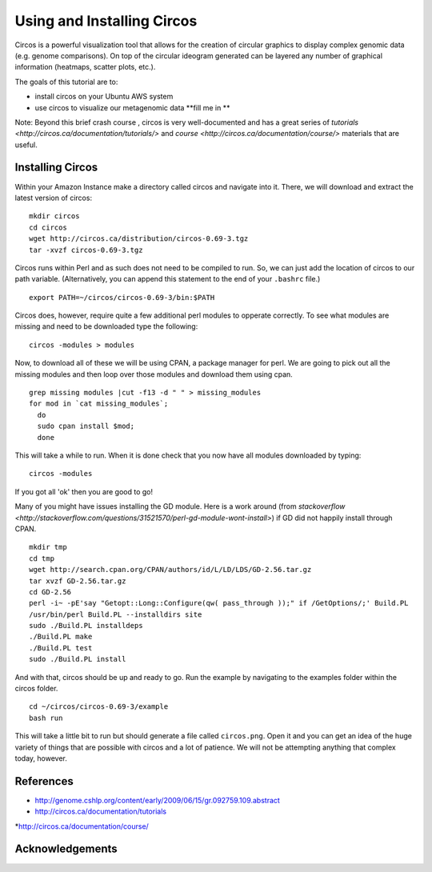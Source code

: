 ======================================
Using and Installing Circos
======================================

Circos is a powerful visualization tool that allows for the creation of circular graphics to display complex genomic data (e.g. genome comparisons). On top of the circular ideogram generated can be layered any number of graphical information (heatmaps, scatter plots, etc.).

The goals of this tutorial are to:

*  install circos on your Ubuntu AWS system
*  use circos to visualize our metagenomic data **fill me in **

Note: Beyond this brief crash course , circos is very well-documented and has a great series of `tutorials  <http://circos.ca/documentation/tutorials/>` and `course <http://circos.ca/documentation/course/>` materials that are useful.

Installing Circos
==================================================

Within your Amazon Instance make a directory called circos and navigate into it. There, we will download and extract the latest version of circos:
::
    mkdir circos
    cd circos
    wget http://circos.ca/distribution/circos-0.69-3.tgz
    tar -xvzf circos-0.69-3.tgz

Circos runs within Perl and as such does not need to be compiled to run. So, we can just add the location of circos to our path variable. (Alternatively, you can append this statement to the end of your ``.bashrc`` file.)
::
    export PATH=~/circos/circos-0.69-3/bin:$PATH

Circos does, however, require quite a few additional perl modules to opperate correctly. To see what modules are missing and need to be downloaded type the following:
::
    circos -modules > modules

Now, to download all of these we will be using CPAN, a package manager for perl. We are going to pick out all the missing modules and then loop over those modules and download them using cpan.
::
  grep missing modules |cut -f13 -d " " > missing_modules
  for mod in `cat missing_modules`;
    do
    sudo cpan install $mod;
    done

This will take a while to run. When it is done check that you now have all modules downloaded by typing:
::
  circos -modules

If you got all 'ok' then you are good to go!

Many of you might have issues installing the GD module. Here is a work around (from `stackoverflow <http://stackoverflow.com/questions/31521570/perl-gd-module-wont-install>`) if GD did not happily install through CPAN.
::
  mkdir tmp
  cd tmp
  wget http://search.cpan.org/CPAN/authors/id/L/LD/LDS/GD-2.56.tar.gz
  tar xvzf GD-2.56.tar.gz
  cd GD-2.56
  perl -i~ -pE'say "Getopt::Long::Configure(qw( pass_through ));" if /GetOptions/;' Build.PL
  /usr/bin/perl Build.PL --installdirs site
  sudo ./Build.PL installdeps
  ./Build.PL make
  ./Build.PL test
  sudo ./Build.PL install

And with that, circos should be up and ready to go. Run the example by navigating to the examples folder within the circos folder.
::
  cd ~/circos/circos-0.69-3/example
  bash run

This will take a little bit to run but should generate a file called ``circos.png``.  Open it and you can get an idea of the huge variety of things that are possible with circos and a lot of patience. We will not be attempting anything that complex today, however. 

References
===========
* http://genome.cshlp.org/content/early/2009/06/15/gr.092759.109.abstract
* http://circos.ca/documentation/tutorials
*http://circos.ca/documentation/course/

Acknowledgements
=================
